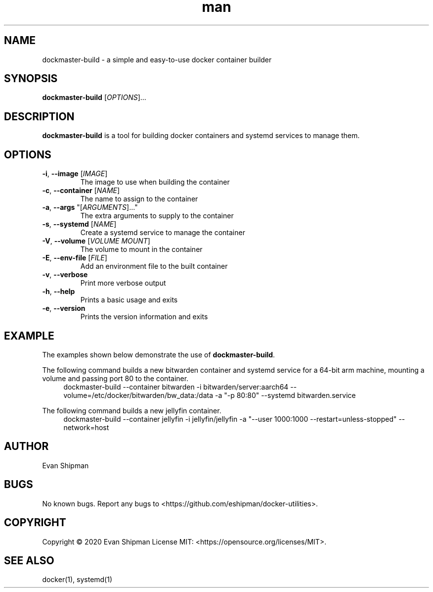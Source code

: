 .\" Manpage for dockmaster.
.TH man 1 "1 November 2020" "1.1" "dockmaster man page"
.SH NAME
dockmaster-build \- a simple and easy-to-use docker container builder

.SH SYNOPSIS
.B dockmaster-build
[\fIOPTIONS\fR]...

.SH DESCRIPTION
\fBdockmaster-build\fR is a tool for building docker containers and systemd services to manage them.

.SH OPTIONS
.TP
\fB\-i\fR, \fB\-\-image\fR [\fIIMAGE\fR]
The image to use when building the container
.TP
\fB\-c\fR, \fB\-\-container\fR [\fINAME\fR]
The name to assign to the container
.TP
\fB\-a\fR, \fB\-\-args\fR "[\fIARGUMENTS\fR]..."
The extra arguments to supply to the container
.TP
\fB-s\fR, \fB\-\-systemd\fR [\fINAME\fR]
Create a systemd service to manage the container
.TP
\fB\-V\fR, \fB\-\-volume\fR [\fIVOLUME MOUNT\fR]
The volume to mount in the container
.TP
\fB\-E\fR, \fB\-\-env-file\fR [\fIFILE\fR]
Add an environment file to the built container
.TP
\fB\-v\fR, \fB\-\-verbose\fR
Print more verbose output
.TP
\fB\-h\fR, \fB\-\-help\fR
Prints a basic usage and exits
.TP
\fB\-e\fR, \fB\-\-version\fR
Prints the version information and exits

.SH EXAMPLE
The examples shown below demonstrate the use of \fBdockmaster-build\fR.

.PP
The following command builds a new bitwarden container and systemd service for a 64-bit arm machine, mounting a volume and passing port 80 to the container.
.in +4n
.EX
.RB "dockmaster-build \-\-container bitwarden \-i bitwarden/server:aarch64 \-\-volume=/etc/docker/bitwarden/bw_data:/data \-a \(dq\-p 80:80\(dq \-\-systemd bitwarden.service"

.PP
The following command builds a new jellyfin container.
.in +4n
.EX
.RB "dockmaster-build \-\-container jellyfin \-i jellyfin/jellyfin \-a \(dq\-\-user 1000:1000 \-\-restart=unless\-stopped\(dq \-\-network=host"

.SH AUTHOR
Evan Shipman
.SH BUGS
No known bugs.
Report any bugs to <https://github.com/eshipman/docker-utilities>.
.SH COPYRIGHT
Copyright \(co 2020 Evan Shipman
License MIT: <https://opensource.org/licenses/MIT>.
.SH SEE ALSO
docker(1), systemd(1)
